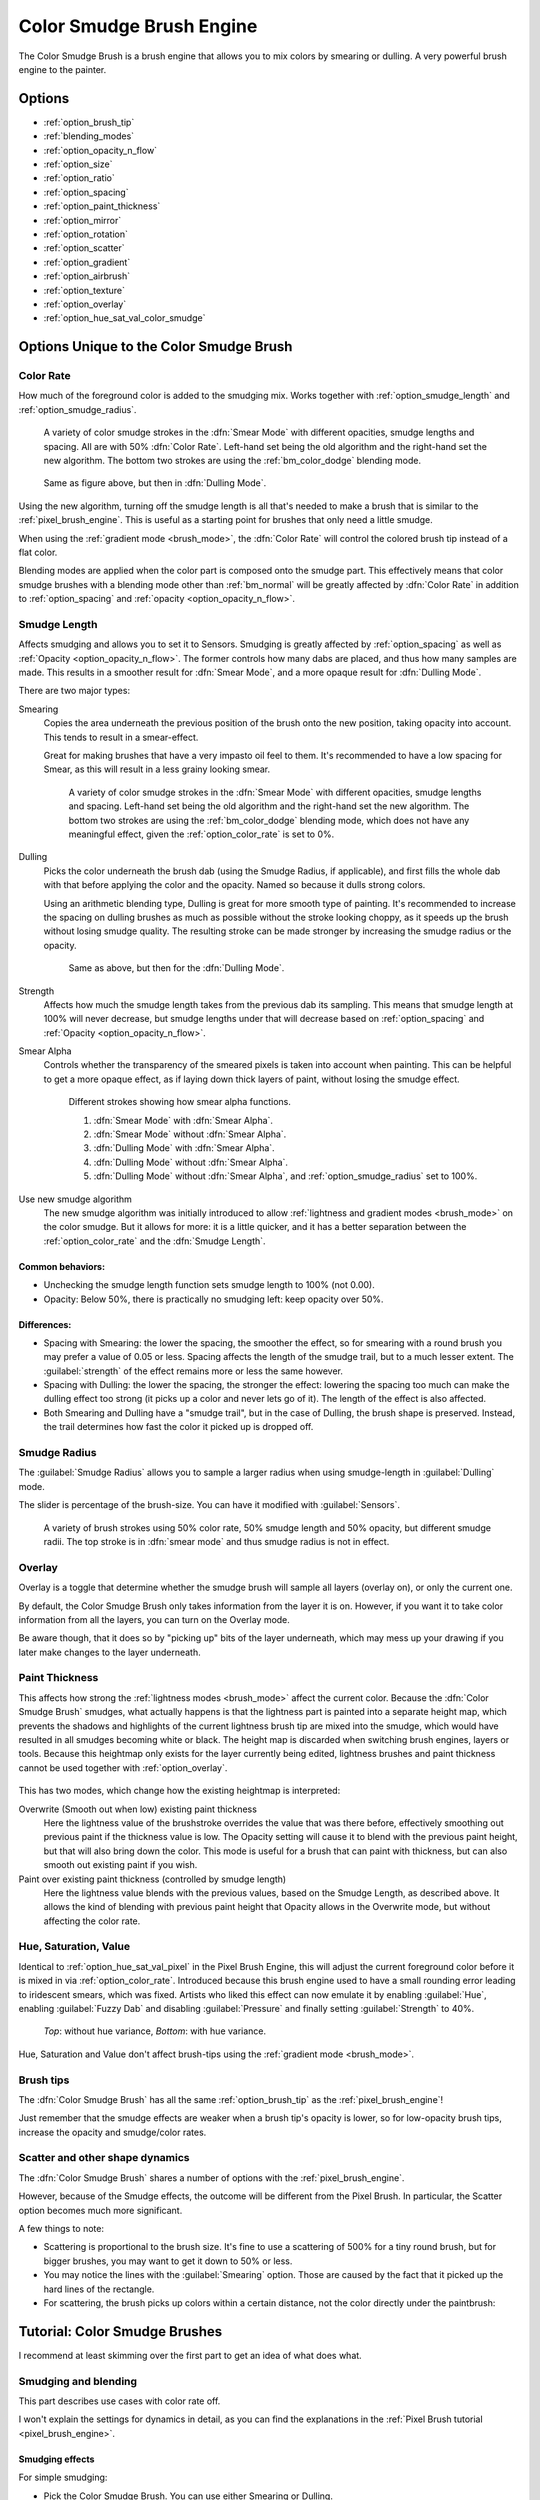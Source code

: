 .. meta::
   :description:
        The Color Smudge Brush Engine manual page.

.. metadata-placeholder

   :authors: - Wolthera van Hövell tot Westerflier <griffinvalley@gmail.com>
             - Raghavendra Kamath <raghavendr.raghu@gmail.com>
             - Scott Petrovic
             - ValerieVK
   :license: GNU free documentation license 1.3 or later.

.. index:: Brush Engine, Color Smudge Brush Engine, Color Mixing, Smudge
.. _color_smudge_brush_engine:

=========================
Color Smudge Brush Engine
=========================

.. image:: /images/icons/colorsmudge.svg


The Color Smudge Brush is a brush engine that allows you to mix colors by smearing or dulling. A very powerful brush engine to the painter.

Options
-------


* :ref:`option_brush_tip`
* :ref:`blending_modes`
* :ref:`option_opacity_n_flow`
* :ref:`option_size`
* :ref:`option_ratio`
* :ref:`option_spacing`
* :ref:`option_paint_thickness`
* :ref:`option_mirror`
* :ref:`option_rotation`
* :ref:`option_scatter`
* :ref:`option_gradient`
* :ref:`option_airbrush`
* :ref:`option_texture`
* :ref:`option_overlay`
* :ref:`option_hue_sat_val_color_smudge`


Options Unique to the Color Smudge Brush
----------------------------------------

.. _option_color_rate:

Color Rate
~~~~~~~~~~

How much of the foreground color is added to the smudging mix. Works together with :ref:`option_smudge_length` and :ref:`option_smudge_radius`.

.. figure:: /images/brushes/colorsmudge/brushengine_color_rate_smear.svg

   A variety of color smudge strokes in the :dfn:`Smear Mode` with different opacities, smudge lengths and spacing. All are with 50% :dfn:`Color Rate`. Left-hand set being the old algorithm and the right-hand set the new algorithm. The bottom two strokes are using the :ref:`bm_color_dodge` blending mode.

.. versionadded:: 5.0
   
   The option :guilabel:`Use new smudge algorithm` greatly affects how the :dfn:`Color Rate` works. With the old algorithm, the :dfn:`Color Rate` will be affected by both smudge length and opacity, while with the new algorithm, :dfn:`Color Rate` will only interact with :dfn:`Opacity`.

   At first glance, this may seem like it reduces nuance. But instead, the new algorithm simplifies brush creation, with it being far clearer which elements interact with :dfn:`Color Rate`.

.. figure:: /images/brushes/colorsmudge/brushengine_color_rate_dulling.svg

   Same as figure above, but then in :dfn:`Dulling Mode`.

Using the new algorithm, turning off the smudge length is all that's needed to make a brush that is similar to the :ref:`pixel_brush_engine`. This is useful as a starting point for brushes that only need a little smudge.

When using the :ref:`gradient mode <brush_mode>`, the :dfn:`Color Rate` will control the colored brush tip instead of a flat color.

Blending modes are applied when the color part is composed onto the smudge part. This effectively means that color smudge brushes with a blending mode other than :ref:`bm_normal` will be greatly affected by :dfn:`Color Rate` in addition to :ref:`option_spacing` and :ref:`opacity <option_opacity_n_flow>`.

.. _option_smudge_length:

Smudge Length
~~~~~~~~~~~~~

Affects smudging and allows you to set it to Sensors. Smudging is greatly affected by :ref:`option_spacing` as well as :ref:`Opacity <option_opacity_n_flow>`. The former controls how many dabs are placed, and thus how many samples are made. This results in a smoother result for :dfn:`Smear Mode`, and a more opaque result for :dfn:`Dulling Mode`.

There are two major types:

Smearing
    Copies the area underneath the previous position of the brush onto the new position, taking opacity into account. This tends to result in a smear-effect.
    
    Great for making brushes that have a very impasto oil feel to them. It's recommended to have a low spacing for Smear, as this will result in a less grainy looking smear.
    
    .. figure:: /images/brushes/colorsmudge/brushengine_smudge_length_smear.svg

       A variety of color smudge strokes in the :dfn:`Smear Mode` with different opacities, smudge lengths and spacing. Left-hand set being the old algorithm and the right-hand set the new algorithm. The bottom two strokes are using the :ref:`bm_color_dodge` blending mode, which does not have any meaningful effect, given the :ref:`option_color_rate` is set to 0%.

Dulling
    Picks the color underneath the brush dab (using the Smudge Radius, if applicable), and first fills the whole dab with that before applying the color and the opacity. Named so because it dulls strong colors.

    Using an arithmetic blending type, Dulling is great for more smooth type of painting. It's recommended to increase the spacing on dulling brushes as much as possible without the stroke looking choppy, as it speeds up the brush without losing smudge quality. The resulting stroke can be made stronger by increasing the smudge radius or the opacity.
    
    .. figure:: /images/brushes/colorsmudge/brushengine_smudge_length_dulling.svg
    
       Same as above, but then for the :dfn:`Dulling Mode`.

Strength
    Affects how much the smudge length takes from the previous dab its sampling. This means that smudge length at 100% will never decrease, but smudge lengths under that will decrease based on :ref:`option_spacing` and :ref:`Opacity <option_opacity_n_flow>`.
Smear Alpha
    Controls whether the transparency of the smeared pixels is taken into account when painting. This can be helpful to get a more opaque effect, as if laying down thick layers of paint, without losing the smudge effect.
    
    .. figure:: /images/brushes/colorsmudge/brushengine_smudge_length_smear_alpha.png
    
       Different strokes showing how smear alpha functions.
       
       1. :dfn:`Smear Mode` with :dfn:`Smear Alpha`.
       2. :dfn:`Smear Mode` without :dfn:`Smear Alpha`.
       3. :dfn:`Dulling Mode` with :dfn:`Smear Alpha`.
       4. :dfn:`Dulling Mode` without :dfn:`Smear Alpha`.
       5. :dfn:`Dulling Mode` without :dfn:`Smear Alpha`, and :ref:`option_smudge_radius` set to 100%.
    
Use new smudge algorithm
    .. versionadded:: 5.0
    
    The new smudge algorithm was initially introduced to allow :ref:`lightness and gradient modes <brush_mode>` on the color smudge. But it allows for more: it is a little quicker, and it has a better separation between the :ref:`option_color_rate` and the :dfn:`Smudge Length`.

Common behaviors:
^^^^^^^^^^^^^^^^^

* Unchecking the smudge length function sets smudge length to 100% (not 0.00).
* Opacity: Below 50%, there is practically no smudging left: keep opacity over 50%.
 
Differences:
^^^^^^^^^^^^

* Spacing with Smearing: the lower the spacing, the smoother the effect, so for smearing with a round brush you may prefer a value of 0.05 or less. Spacing affects the length of the smudge trail, but to a much lesser extent. The :guilabel:`strength` of the effect remains more or less the same however. 
* Spacing with Dulling: the lower the spacing, the stronger the effect: lowering the spacing too much can make the dulling effect too strong (it picks up a color and never lets go of it). The length of the effect is also affected.
* Both Smearing and Dulling have a "smudge trail", but in the case of Dulling, the brush shape is preserved. Instead, the trail determines how fast the color it picked up is dropped off.

.. _option_smudge_radius:

Smudge Radius
~~~~~~~~~~~~~

The :guilabel:`Smudge Radius` allows you to sample a larger radius when using smudge-length in :guilabel:`Dulling` mode.

The slider is percentage of the brush-size. You can have it modified with :guilabel:`Sensors`.

.. figure:: /images/brushes/colorsmudge/brushengine_smudge_radius.png
   
   A variety of brush strokes using 50% color rate, 50% smudge length and 50% opacity, but different smudge radii. The top stroke is in :dfn:`smear mode` and thus smudge radius is not in effect.

.. versionchanged:: 5.0

   It used to be possible to go beyond three time the size of the current brush. The smudge radius is now limited to the total size of the brush, but is also faster.

.. _option_overlay:

Overlay
~~~~~~~

Overlay is a toggle that determine whether the smudge brush will sample all layers (overlay on), or only the current one.

By default, the Color Smudge Brush only takes information from the layer it is on. However, if you want it to take color information from all the layers, you can turn on the Overlay mode.

Be aware though, that it does so by "picking up" bits of the layer underneath, which may mess up your drawing if you later make changes to the layer underneath.

.. _option_paint_thickness:

Paint Thickness
~~~~~~~~~~~~~~~

.. versionadded:: 5.0

This affects how strong the :ref:`lightness modes <brush_mode>` affect the current color. Because the :dfn:`Color Smudge Brush` smudges, what actually happens is that the lightness part is painted into a separate height map, which prevents the shadows and highlights of the current lightness brush tip are mixed into the smudge, which would have resulted in all smudges becoming white or black. The height map is discarded when switching brush engines, layers or tools. Because this heightmap only exists for the layer currently being edited, lightness brushes and paint thickness cannot be used together with :ref:`option_overlay`.

.. figure:: /images/brushes/colorsmudge/brushengine_paint_thickness_strength.png

This has two modes, which change how the existing heightmap is interpreted:

Overwrite (Smooth out when low) existing paint thickness
   Here the lightness value of the brushstroke overrides the value that was there before, effectively smoothing out previous paint if the thickness value is low. The Opacity setting will cause it to blend with the previous paint height, but that will also bring down the color. This mode is useful for a brush that can paint with thickness, but can also smooth out existing paint if you wish.
Paint over existing paint thickness (controlled by smudge length)
   Here the lightness value blends with the previous values, based on the Smudge Length, as described above. It allows the kind of blending with previous paint height that Opacity allows in the Overwrite mode, but without affecting the color rate.

.. _option_hue_sat_val_color_smudge:

Hue, Saturation, Value
~~~~~~~~~~~~~~~~~~~~~~

Identical to :ref:`option_hue_sat_val_pixel` in the Pixel Brush Engine, this will adjust the current foreground color before it is mixed in via :ref:`option_color_rate`. Introduced because this brush engine used to have a small rounding error leading to iridescent smears, which was fixed. Artists who liked this effect can now emulate it by enabling :guilabel:`Hue`, enabling :guilabel:`Fuzzy Dab` and disabling :guilabel:`Pressure` and finally setting :guilabel:`Strength` to 40%.

.. figure:: /images/brushes/colorsmudge/brushengine_smudge_hue_variance.png

   *Top*: without hue variance, *Bottom*: with hue variance.

Hue, Saturation and Value don't affect brush-tips using the :ref:`gradient mode <brush_mode>`.

Brush tips
~~~~~~~~~~

The :dfn:`Color Smudge Brush` has all the same :ref:`option_brush_tip` as the :ref:`pixel_brush_engine`!

.. image:: /images/brushes/colorsmudge/Krita-tutorial5-I.4.png

Just remember that the smudge effects are weaker when a brush tip's opacity is lower, so for low-opacity brush tips, increase the opacity and smudge/color rates.

Scatter and other shape dynamics
~~~~~~~~~~~~~~~~~~~~~~~~~~~~~~~~

The :dfn:`Color Smudge Brush` shares a number of options with the :ref:`pixel_brush_engine`.

However, because of the Smudge effects, the outcome will be different from the Pixel Brush. In particular, the Scatter option becomes much more significant.

.. image:: /images/brushes/colorsmudge/Krita-tutorial5-I.5-1.png

A few things to note:

* Scattering is proportional to the brush size. It's fine to use a scattering of 500% for a tiny round brush, but for bigger brushes, you may want to get it down to 50% or less.
* You may notice the lines with the :guilabel:`Smearing` option. Those are caused by the fact that it picked up the hard lines of the rectangle.
* For scattering, the brush picks up colors within a certain distance, not the color directly under the paintbrush:

.. image:: /images/brushes/colorsmudge/Krita-tutorial5-I.5-2.png


Tutorial: Color Smudge Brushes
------------------------------
 
I recommend at least skimming over the first part to get an idea of what does what.

Smudging and blending
~~~~~~~~~~~~~~~~~~~~~

This part describes use cases with color rate off.

I won't explain the settings for dynamics in detail, as you can find the explanations in the :ref:`Pixel Brush tutorial <pixel_brush_engine>`.

Smudging effects
^^^^^^^^^^^^^^^^

For simple smudging:

* Pick the Color Smudge Brush. You can use either Smearing or Dulling. 

* Turn off Color Rate

* Smudge away

.. image:: /images/brushes/colorsmudge/Krita-tutorial5-II.2.png

When using lower opacity brush tips, remember to "compensate" for the less visible effects by increasing both :guilabel:`Smudge Rate` and :guilabel:`Opacity`, if necessary to maximum.

Some settings for Smearing
""""""""""""""""""""""""""

* For smoother smearing, decrease spacing. Remember that spacing is proportional to brush tip size. For a small round brush, 0.10 spacing is fine, but for mid-sized and large brushes, decrease spacing to 0.05 or less.

Some settings for Dulling
"""""""""""""""""""""""""

* Lowering the spacing will also make the smudging effect stronger, so find a right balance. 0.10 for most mid-sized round brushes should be fine.
* Unlike Smearing, Dulling preserves the brush shape and size, so it won't "fade off" in size like Smearing brushes do. You can mimic that effect through the simple size fade dynamic.

Textured blending
^^^^^^^^^^^^^^^^^

In this case, what I refer to as "Blending" here is simply using one of the following two dynamics:

* :guilabel:`Rotation` set to :guilabel:`Distance` or :guilabel:`Fuzzy`

* And/or Scatter:
    * For most mid-sized brushes you will probably want to lower the scatter rate to 50% or lower. Higher settings are okay for tiny brushes.
    * Note that Scatter picks colors within a certain distance, not the color directly under the brush (see :ref:`option_brush_tip`).
 
* Optional: Pile on size and other dynamics and vary brush tips. In fact, the :dfn:`Color Smudge Brush` is not a blur brush, so smudging is not a very good method of "smooth" blending. To blend smoothly, you'll have better luck with:
* Building up the transition by painting with intermediate values, described later
* Or using the "blur with feathered selection" method that I'll briefly mention at the end of this tutorial.

I've tried to achieve smooth blending with :dfn:`Color Smudge Brush` by adding rotation and scatter dynamics, but honestly they looked like crap.

However, the :dfn:`Color Smudge Brush` is very good at "textured blending":

.. image:: /images/brushes/colorsmudge/Krita-tutorial5-II.3.png

Basically you can paint first and add textured transitions after.

Coloring
~~~~~~~~

For this last section, :guilabel:`Color Rate` is on.

Layer options
^^^^^^^^^^^^^

Before we get started, notice that you have several possibilities for your set-up:

* Shading on the same layer
* Shading on a separate layer, possibly making use of alpha-inheritance. The brush blends with the transparency of the layer it's on. This means:

    * If the area underneath is more of less uniform, the output is actually similar as if shading on the same layer

        * But if the area underneath is not uniform, then you'll get fewer color variations.

* Shading on a separate layer, using :ref:`option_overlay` mode. Use this only if you're fairly sure you don't need to adjust the layer below, or the colors may become a mess.

.. image:: /images/brushes/colorsmudge/Krita-tutorial5-III.1-1.png

Issue with transparency
"""""""""""""""""""""""

The :dfn:`Color Smudge Brush` blends with transparency. What this means is that when you start a new, transparent layer and "paint" on this layer, you will nearly always get less than full opacity.

Basically:

* It may look great when you're coloring on a blank canvas
* But it won't look so great when you add something underneath

.. image:: /images/brushes/colorsmudge/Krita-tutorial5-III.1-2.png

The solution is pretty simple though:

* Make sure you have the area underneath colored in first:
    * With tinting, you already have the color underneath colored, so that's done
    * For painting, roughly color in the background layer first
    * Or color in the shape on a new layer and make use of alpha-inheritance
* For the last solution, use colors that contrast highly with what you're using for best effect. For example, shade in the darkest shadow area first, or the lightest highlights, and use the color smudge brush for the contrasting color.

.. image:: /images/brushes/colorsmudge/Krita-tutorial5-III.1-3.png

Soft-shading
~~~~~~~~~~~~

Suppose you want more or less smooth color transitions. You can either:

* :guilabel:`Color Rate` as low as 10% for round brushes, higher with non fully opaque brush tips.
* Or set the :guilabel:`Smudge Rate` as low as 10% instead. 
* Or a combination of the two. Please try yourself for the output you like best.
* Optional: turn on :guilabel:`Rotation` for smoother blending.
* Optional: turn on :guilabel:`Scatter` for certain effects.
* Optional: fiddle with :guilabel:`Size` and :guilabel:`Opacity` dynamics as necessary.

.. image:: /images/brushes/colorsmudge/Krita-tutorial5-III.2-1.png

This remains, in fact, a so-so way of making smooth transitions. It's best to build up intermediate values instead. Here:

* I first passed over the blue area three times with a red color. I select 3 shades.
* I color picked each of these values with the :kbd:`Ctrl +` |mouseleft| shortcut, then used them in succession.

.. image:: /images/brushes/colorsmudge/Krita-tutorial5-III.2-2.png

Painting: thick oil style
~~~~~~~~~~~~~~~~~~~~~~~~~

Many of the included color smudge brush presets produce a thick oil paint-like effect.
This is mainly achieved with the Smearing mode on. Basically:

* Smearing mode with high smudge and color rates
    * Both at 0.50 are fine for normal round brushes or fully opaque predefined brushes
    * Up to 1.00 each for brushes with less density or non fully-opaque predefined brushes
   
* Add Size/Rotation/Scatter dynamics as needed. When you do this, increase smudge and color rates to compensate for increased color mixing.

.. image:: /images/brushes/colorsmudge/Krita-tutorial5-III.3-1.png

One thing I really like to do is to set different foreground and background colors, then turn on :menuselection:`Gradient --> Fuzzy`. Alternatively, just paint with different colors in succession (bottom-right example).

.. image:: /images/brushes/colorsmudge/Krita-tutorial5-III.3-2.png

Here's some final random stuff. With pixel brushes, you can get all sorts of frill designs by using elongated brushes and setting the dynamics to rotation. You won't get that with Color Smudge Brushes. Instead, you'll get something that looks more like... yarn. Which is cool too. Here, I just used oval brushes and :menuselection:`Rotation --> Distance`.

.. image:: /images/brushes/colorsmudge/Krita-tutorial5-III.3-3.png

Painting: Digital watercolor style
~~~~~~~~~~~~~~~~~~~~~~~~~~~~~~~~~~

When I say "digital watercolor", it refers to a style often seen online, i.e. a soft, smooth shading style rather than realistic watercolor. For this you mostly need the Dulling mode. A few things:

* Contrary to the Smearing mode, you may want to lower opacity for normal round brushes to get a smoother effect, to 70% for example.
* Vary the brush tip fade value as well.
* When using :guilabel:`Scatter` or other dynamics, you can choose to set smudge and color values to high or low values, for different outcomes.

.. image:: /images/brushes/colorsmudge/Krita-tutorial5-III.4.png

Blurring
~~~~~~~~

You can:

* Paint then smudge, for mostly texture transitions
* Or build up transitions by using intermediate color values

If you want even smoother effects, well, just use blur. Gaussian blur to be exact.

.. image:: /images/brushes/colorsmudge/Krita-tutorial5-III.5.png

And there you go. That last little trick concludes this tutorial.

